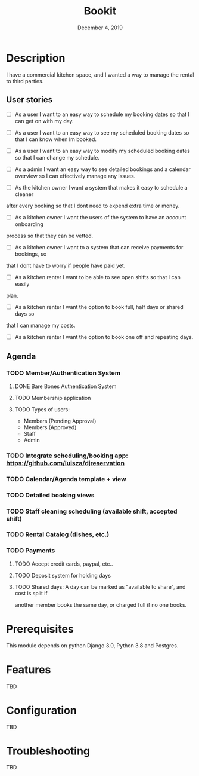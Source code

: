 #+TITLE:   Bookit
#+DATE:    December 4, 2019
#+SINCE:   {replace with next tagged release version}
#+STARTUP: inlineimages

* Table of Contents :TOC_3:noexport:
- [[#description][Description]]
  - [[#user-stories][User stories]]
  - [[#agenda][Agenda]]
    - [[#memberauthentication-system][Member/Authentication System]]
    - [[#integrate-schedulingbooking-app-httpsgithubcomluiszadjreservation][Integrate scheduling/booking app: https://github.com/luisza/djreservation]]
    - [[#calendaragenda-template--view][Calendar/Agenda template + view]]
    - [[#detailed-booking-views][Detailed booking views]]
    - [[#staff-cleaning-scheduling-available-shift-accepted-shift][Staff cleaning scheduling (available shift, accepted shift)]]
    - [[#rental-catalog-dishes-etc][Rental Catalog (dishes, etc.)]]
    - [[#payments][Payments]]
- [[#prerequisites][Prerequisites]]
- [[#features][Features]]
- [[#configuration][Configuration]]
- [[#troubleshooting][Troubleshooting]]

* Description
I have a commercial kitchen space, and I wanted a way to manage the rental to
third parties.

** User stories
- [ ] As a user I want to an easy way to schedule my booking dates so that I can
  get on with my day.

- [ ] As a user I want to an easy way to see my scheduled booking dates so that I can
  know when Im booked.

- [ ] As a user I want to an easy way to modify my scheduled booking dates so that I can
  change my schedule.

- [ ] As a admin I want an easy way to see detailed bookings and a calendar
  overview so
  I can effectively manage any issues.

- [ ] As the kitchen owner I want a system that makes it easy to schedule a cleaner
after every booking so that I dont need to expend extra time or money.

- [ ] As a kitchen owner I want the users of the system to have an account onboarding
process so that they can be vetted.

- [ ] As a kitchen owner I want to a system that can receive payments for bookings, so
that I dont have to worry if people have paid yet.

- [ ] As a kitchen renter I want to be able to see open shifts so that I can easily
plan.

- [ ] As a kitchen renter I want the option to book full, half days or shared days so
that I can manage my costs.

- [ ] As a kitchen renter I want the option to book one off and repeating days.

** Agenda
*** TODO Member/Authentication System
**** DONE Bare Bones Authentication System
**** TODO Membership application
**** TODO Types of users:
- Members (Pending Approval)
- Members (Approved)
- Staff
- Admin
*** TODO Integrate scheduling/booking app: https://github.com/luisza/djreservation
*** TODO Calendar/Agenda template + view
*** TODO Detailed booking views
*** TODO Staff cleaning scheduling (available shift, accepted shift)
*** TODO Rental Catalog (dishes, etc.)
*** TODO Payments
**** TODO Accept credit cards, paypal, etc..
**** TODO Deposit system for holding days
**** TODO Shared days: A day can be marked as "available to share", and cost is split if
another member books the same day, or charged full if no one books.

* Prerequisites
This module depends on python Django 3.0, Python 3.8 and Postgres.

* Features
TBD

* Configuration
TBD

* Troubleshooting
TBD
